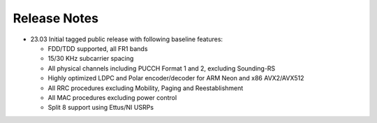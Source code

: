 .. _general_release_notes:

Release Notes
=============

- 23.03 Initial tagged public release with following baseline features:

  * FDD/TDD supported, all FR1 bands
  * 15/30 KHz subcarrier spacing
  * All physical channels including PUCCH Format 1 and 2, excluding Sounding-RS
  * Highly optimized LDPC and Polar encoder/decoder for ARM Neon and x86 AVX2/AVX512
  * All RRC procedures excluding Mobility, Paging and Reestablishment
  * All MAC procedures excluding power control
  * Split 8 support using Ettus/NI USRPs
  
